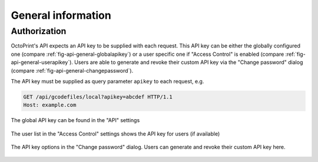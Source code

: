 .. _sec-api-general:

*******************
General information
*******************

.. _sec-api-general-authorization:

Authorization
=============

OctoPrint's API expects an API key to be supplied with each request. This API key can be either the globally
configured one (compare :ref:`fig-api-general-globalapikey`) or a user specific one if "Access Control" is enabled
(compare :ref:`fig-api-general-userapikey`). Users are able to generate and revoke their custom API key via the
"Change password" dialog (compare :ref:`fig-api-general-changepassword`).

The API key must be supplied as query parameter ``apikey`` to each request, e.g.

.. sourcecode:: http

   GET /api/gcodefiles/local?apikey=abcdef HTTP/1.1
   Host: example.com

.. todo::
   Look into allowing to supply the API key as a custom ``Authorization`` scheme.

.. _fig-api-general-globalapikey:
.. figure:: ../images/settings-global-api-key.png
   :align: center
   :alt: Global API key in the API settings

   The global API key can be found in the "API" settings

.. _fig-api-general-userapikey:
.. figure:: ../images/settings-user-api-key.png
   :align: center
   :alt: User specific API key location in user list

   The user list in the "Access Control" settings shows the API key for users (if available)

.. _fig-api-general-changepassword:
.. figure:: ../images/change-password-api-key.png
   :align: center
   :alt: API key options in "Change password" dialog

   The API key options in the "Change password" dialog. Users can generate and revoke their custom API key here.

